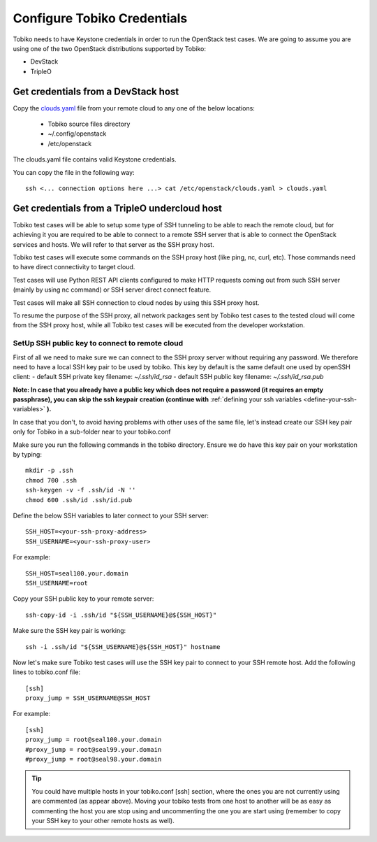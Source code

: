 Configure Tobiko Credentials
----------------------------

Tobiko needs to have Keystone credentials in order to run the OpenStack test cases.
We are going to assume you are using one of the two OpenStack distributions
supported by Tobiko:

- DevStack
- TripleO

Get credentials from a DevStack host
~~~~~~~~~~~~~~~~~~~~~~~~~~~~~~~~~~~~

Copy the `clouds.yaml <https://docs.openstack.org/python-openstackclient/pike/configuration/index.html#clouds-yaml>`__
file from your remote cloud to any one of the below locations:

  - Tobiko source files directory
  - ~/.config/openstack
  - /etc/openstack


| The clouds.yaml file contains valid Keystone credentials.

You can copy the file in the following way::

    ssh <... connection options here ...> cat /etc/openstack/clouds.yaml > clouds.yaml


Get credentials from a TripleO undercloud host
~~~~~~~~~~~~~~~~~~~~~~~~~~~~~~~~~~~~~~~~~~~~~~

Tobiko test cases will be able to setup some type of SSH tunneling
to be able to reach the remote cloud, but for achieving it you are
required to be able to connect to a remote SSH server that is
able to connect the OpenStack services and hosts. We will
refer to that server as the SSH proxy host.

Tobiko test cases will execute some commands on the SSH proxy host
(like ping, nc, curl, etc).
Those commands need to have direct connectivity to target cloud.

Test cases will use Python REST API clients configured to make HTTP
requests coming out from such SSH server (mainly by using nc
command) or SSH server direct connect feature.

Test cases will make all SSH connection to cloud nodes by using
this SSH proxy host.

To resume the purpose of the SSH proxy, all network packages
sent by Tobiko test cases to the tested cloud will come from the
SSH proxy host, while all Tobiko test cases will be executed
from the developer workstation.

SetUp SSH public key to connect to remote cloud
+++++++++++++++++++++++++++++++++++++++++++++++

First of all we need to make sure we can connect to the SSH proxy server
without requiring any password.
We therefore need to have a local SSH key pair to be used by tobiko.
This key by default is the same default one used by openSSH client:
- default SSH private key filename:  `~/.ssh/id_rsa`
- default SSH public key filename:  `~/.ssh/id_rsa.pub`


**Note: In case that you already have a public key which does not require a**
**password (it requires an empty passphrase), you can skip the ssh keypair**
**creation (continue with**
:ref:`defining your ssh variables <define-your-ssh-variables>`
**).**

In case that you don't, to avoid having problems with other uses of the same
file, let's instead create our SSH key pair only for Tobiko in a sub-folder
near to your tobiko.conf

Make sure you run the following commands in the tobiko directory.
Ensure we do have this key pair on your workstation by typing::

    mkdir -p .ssh
    chmod 700 .ssh
    ssh-keygen -v -f .ssh/id -N ''
    chmod 600 .ssh/id .ssh/id.pub

.. _define-your-ssh-variables:

Define the below SSH variables to later connect to your SSH server::

    SSH_HOST=<your-ssh-proxy-address>
    SSH_USERNAME=<your-ssh-proxy-user>

For example::

    SSH_HOST=seal100.your.domain
    SSH_USERNAME=root

Copy your SSH public key to your remote server::

    ssh-copy-id -i .ssh/id "${SSH_USERNAME}@${SSH_HOST}"


Make sure the SSH key pair is working::

    ssh -i .ssh/id "${SSH_USERNAME}@${SSH_HOST}" hostname


Now let's make sure Tobiko test cases will use the SSH key pair to connect
to your SSH remote host. Add the following lines to tobiko.conf file::

    [ssh]
    proxy_jump = SSH_USERNAME@SSH_HOST

For example::

    [ssh]
    proxy_jump = root@seal100.your.domain
    #proxy_jump = root@seal99.your.domain
    #proxy_jump = root@seal98.your.domain

.. tip::
    You could have multiple hosts in your tobiko.conf [ssh] section, where the
    ones you are not currently using are commented (as appear above).
    Moving your tobiko tests from one host to another will be as easy as
    commenting the host you are stop using and uncommenting the one you are
    start using (remember to copy your SSH key to your other remote hosts as well).
